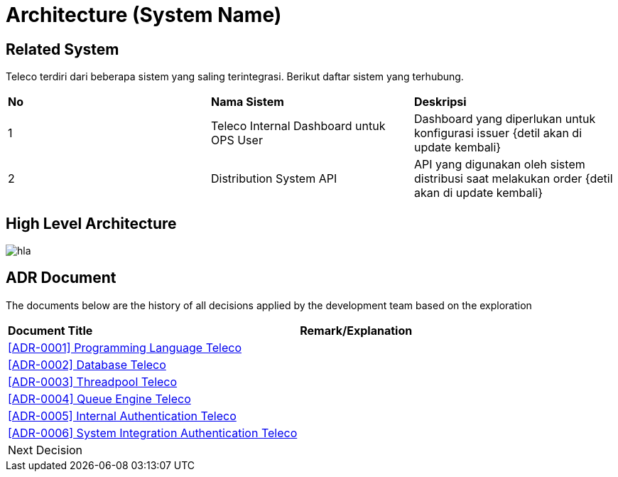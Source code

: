 = Architecture (System Name)

== Related System

Teleco terdiri dari beberapa sistem yang saling terintegrasi. Berikut
daftar sistem yang terhubung.


|===
|*No* |*Nama Sistem* |*Deskripsi*
| 1 | Teleco Internal Dashboard untuk OPS User | Dashboard yang diperlukan untuk konfigurasi issuer {detil akan di update kembali}
| 2 | Distribution System API | API yang digunakan oleh sistem distribusi saat melakukan order {detil akan di update kembali}
|===

== High Level Architecture

image:images/hla.png[]


==  ADR Document

The documents below are the history of all decisions applied by the development team based on the exploration

|===
|*Document Title* |*Remark/Explanation*
| <<adr-doc-teleco/0001-programming-language-teleco.adoc#, [ADR-0001] Programming Language Teleco >> |
| <<adr-doc-teleco/0002-database-teleco.adoc#, [ADR-0002] Database Teleco >> |
| <<adr-doc-teleco/0003-threadpool-teleco.adoc#, [ADR-0003] Threadpool Teleco >> |
| <<adr-doc-teleco/0004-queue-engine-teleco.adoc#, [ADR-0004] Queue Engine Teleco >> |
| <<adr-doc-teleco/0005-internal-authentication-teleco.adoc#, [ADR-0005] Internal Authentication Teleco >> |
| <<adr-doc-teleco/0006-system-integration-authentication-teleco.adoc#, [ADR-0006] System Integration Authentication Teleco >> |
|Next Decision | 
|===